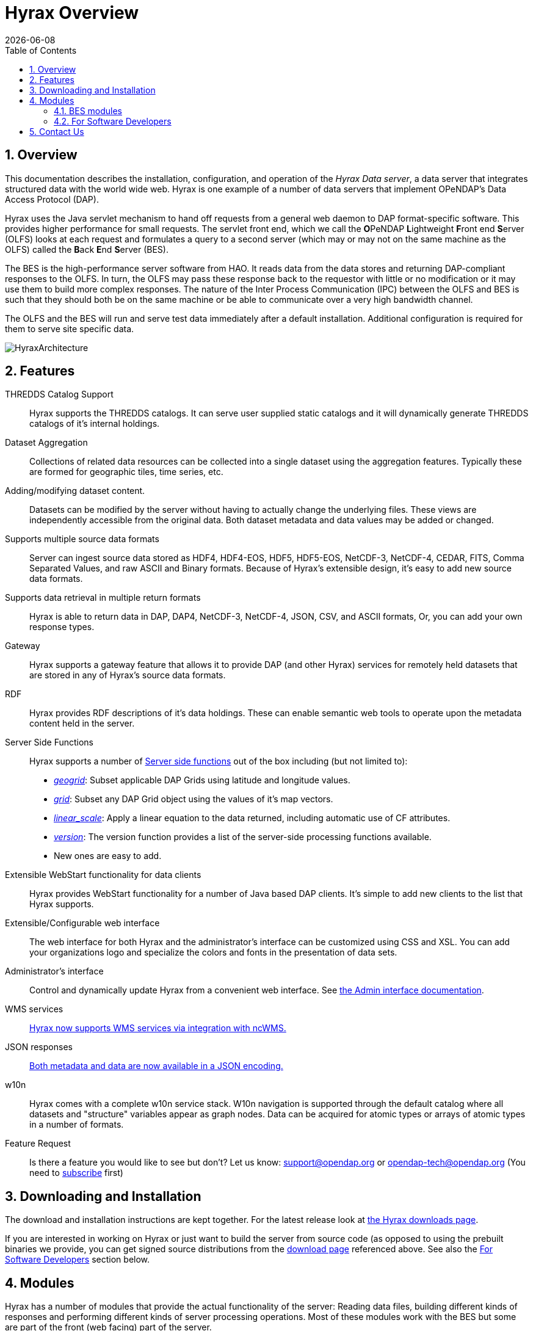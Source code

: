 = Hyrax Overview
:Leonard Porrello <lporrel@gmail.com>:
{docdate}
:numbered:
:toc:

== Overview
This documentation describes the installation, configuration,
and operation of the _Hyrax Data server_, a data server that integrates
structured data with the world wide web. Hyrax is one example of a
number of data servers that implement OPeNDAP's Data Access Protocol (DAP).

//NOTE: TODO: Rewrite this text to be more about the sever's capabilities than how the software was implemented.
 
Hyrax uses the Java servlet mechanism to hand off requests from a
general web daemon to DAP format-specific software. This provides 
higher performance for small requests. The servlet front end, which we
call the **O**PeNDAP **L**ightweight **F**ront end **S**erver (OLFS)
looks at each request and formulates a query to a second server (which
may or may not on the same machine as the OLFS) called the **B**ack
**E**nd **S**erver (BES).

The BES is the high-performance server software from HAO. It reads data from the data stores and returning DAP-compliant responses to the OLFS. In turn, the OLFS may pass these response back to the
requestor with little or no modification or it may use them to build
more complex responses. The nature of the Inter Process Communication
(IPC) between the OLFS and BES is such that they should both be on the
same machine or be able to communicate over a very high bandwidth
channel.

The OLFS and the BES will run and serve test data immediately
after a default installation. Additional configuration is required for
them to serve site specific data.

image::../images/HyraxArchitecture.jpg[]

== Features

THREDDS Catalog Support ::
  Hyrax supports the THREDDS catalogs. It can serve user supplied static
  catalogs and it will dynamically generate THREDDS catalogs of it's
  internal holdings.

Dataset Aggregation ::
  Collections of related data resources can be collected into a single
  dataset using the aggregation features. Typically these are formed for
  geographic tiles, time series, etc.

Adding/modifying dataset content. ::
  Datasets can be modified by the server without having to actually
  change the underlying files. These views are independently accessible
  from the original data. Both dataset metadata and data values may be
  added or changed.

Supports multiple source data formats ::
  Server can ingest source data stored as HDF4, HDF4-EOS, HDF5,
  HDF5-EOS, NetCDF-3, NetCDF-4, CEDAR, FITS, Comma Separated Values, and
  raw ASCII and Binary formats. Because of Hyrax's extensible design,
  it's easy to add new source data formats.

 Supports data retrieval in multiple return formats ::
  Hyrax is able to return data in DAP, DAP4, NetCDF-3, NetCDF-4, JSON,
  CSV, and ASCII formats, Or, you can add your own response types.

 Gateway ::
  Hyrax supports a gateway feature that allows it to provide DAP (and
  other Hyrax) services for remotely held datasets that are stored in
  any of Hyrax's source data formats.

 RDF ::
  Hyrax provides RDF descriptions of it's data holdings. These can
  enable semantic web tools to operate upon the metadata content held in
  the server.

 Server Side Functions ::
  Hyrax supports a number of link:./Server_Side_Processing_Functions.adoc[Server side
functions] out of the box
  including (but not limited to):
  
  * __link:./Server_Side_Processing_Functions.adoc#geogrid.28.29[geogrid]__:
  Subset applicable DAP Grids using latitude and longitude values.
  * __link:./Server_Side_Processing_Functions.adoc#grid.28.29[grid]__:
  Subset any DAP Grid object using the values of it's map vectors.
  * __link:./Server_Side_Processing_Functions#linear_scale.adoc[linear_scale]__:
  Apply a linear equation to the data returned, including automatic use
  of CF attributes.
  * __link:./Server_Side_Processing_Functions.adoc#version.28.29[version]__:
  The version function provides a list of the server-side processing
  functions available.
  * New ones are easy to add.

Extensible WebStart functionality for data clients ::
  Hyrax provides WebStart functionality for a number of Java based DAP
  clients. It's simple to add new clients to the list that Hyrax
  supports.

Extensible/Configurable web interface ::
  The web interface for both Hyrax and the administrator's interface can
  be customized using CSS and XSL. You can add your organizations logo
  and specialize the colors and fonts in the presentation of data sets.

Administrator's interface ::
  Control and dynamically update Hyrax from a convenient web interface.
  See link:./Hyrax_Administrators_Interface.adoc[the Admin
  interface documentation].

 WMS services ::
  link:./MAster-Hyrax_WMS.adoc[Hyrax now supports WMS services via
  integration with ncWMS.]

 JSON responses ::
  link:./Hyrax_JSON.adoc[Both metadata and data are now available
  in a JSON encoding.]

 w10n ::
  Hyrax comes with a complete w10n service stack. W10n navigation is
  supported through the default catalog where all datasets and
  "structure" variables appear as graph nodes. Data can be acquired for
  atomic types or arrays of atomic types in a number of formats.

Feature Request ::
  Is there a feature you would like to see but don't? Let us know:
  support@opendap.org or opendap-tech@opendap.org (You need to
  http://mailman.opendap.org/mailman/listinfo/opendap-tech[subscribe]
  first)

== Downloading and Installation

The download and installation instructions are kept together. For the
latest release look at https://www.opendap.org/software/hyrax-data-server[the Hyrax
downloads page].

If you are interested in working on Hyrax or just want to build the
server from source code (as opposed to using the prebuilt binaries we
provide, you can get signed source distributions from the
https://www.opendap.org/software/hyrax-data-server[download page]
referenced above. See also the <<for-developers, For Software
Developers>> section below.

== Modules

Hyrax has a number of modules that provide the actual functionality of
the server: Reading data files, building different kinds of responses
and performing different kinds of server processing operations. Most of
these modules work with the BES but some are part of the front (web
facing) part of the server.

=== BES modules
// TODO Make these links work using anchors

* link:../handlers/BES_Modules_The_NetCDF_Handler.adoc[NetCDF data
handler]
* link:../handlers/BES_Modules_The_HDF4_Handler.adoc.adoc[HDF4 data handler]
* link:../handlers/BES_Modules_The_HDF5_Handler[HDF5 data handler]
* link:../handlers/The_FreeForm_Data_Handler.adoc.adoc[FreeForm data handler]
* link:../handlers/BES_Modules_NcML_Module.adoc[NcML data handler]
** link:../handlers/BES_Modules_NcML_Module.adoc.adoc#Functionality[Variable
and Metadata modification]
** link:../handlers/BES_Modules_NcML_Module.adoc#Aggregation_Tutorials[Aggregated
Datasets]__)__
* link:../handlers/BES_Modules_Gateway_Module.adoc[Gateway handler]
(Interoperability between Hyrax and other web services)
* link:../handlers/BES_Modules_CSV_Handler.adoc[CSV handler]
* link:../handlers/BES_Modules_GeoTiff,_GRIB2,_JPEG2000_Handler.adoc[GeoTiff,
GRiB2, JPEG2000 hander]

* link:../handlers/BES_Modules_FileOut_Netcdf.adoc.adoc[NetCDF File Response
handler]
* link:../handlers/BES_Modules_FileOut_GDAL.adoc[GDAL (GeoTIFF,
JPEG2000) File Response handler]

* link:../handlers/BES_Modules_SQL_Hander.adoc[SQL handler] (Unsupported)

==== Additional Java Modules that use the BES

* link:./Master_Hyrax_WMS.adoc[WMS] - Web Mapping Service via integration
with ncWMS.
* link:../aggregation/Aggregation_enhancements.adoc[Aggregation enhancements]


[[for-devlopers]]
=== For Software Developers

If you would like to build Hyrax from source code, you can get signed
source distributions from the
https://www.opendap.org/software/hyrax-data-server[download page]
referenced above. In addition, you can get the source code for the
server from GitHub, either using the
https://github.com/opendap/hyrax[Hyrax project] or by following the
http://docs.opendap.org/index.php/Hyrax_GitHub_Source_Build[directions
on our developer's wiki].

* link:../index.php/How_to_use_Eclipse_with_Hyrax_Source_Code[How to use
Eclipse with Hyrax Source Code] Note that this is a a work in progress,
but it will help with some of the odd steps that Eclipse seems to
require.

==== BES Development Information

We maintain a wiki with a section deveoted to
http://docs.opendap.org/index.php/Developer_Info[Developer
Information] specific to our software and development process. You can
find information there about developing your own modules for Hyrax.

==== Reference Documentation

* https://opendap.github.io/libdap4/html/[libdap Reference]
* https://opendap.github.io/bes/html/[BES Reference]

== Contact Us

We hope we hope you find this software useful, and we welcome your
questions and comments.

*Technical Support:*

* support@opendap.org
* opendap-tech@opendap.org (You need to
http://mailman.opendap.org/mailman/listinfo[subscribe] first)

// TODO Move this to the preface

// Done. jhrg 7/20/17
////
== OPeNDAP Hyrax development is sponsored by...

*http://www.nsf.gov[National Science Foundation (NSF)]* footnote:[This
material is based upon work supported by the National Science
Foundation under Grant No. 0430822. Any opinions, findings and
conclusions or recomendations expressed in this material are those of
the author(s) and do not necessarily reflect the views of the National
Science Foundation (NSF).]

*http://www.nasa.gov[National Aeronautics and Space Administration (NASA)]*

*http://www.noaa.gov[National Oceanic and Atmospheric Administration (NOAA)]*

////
